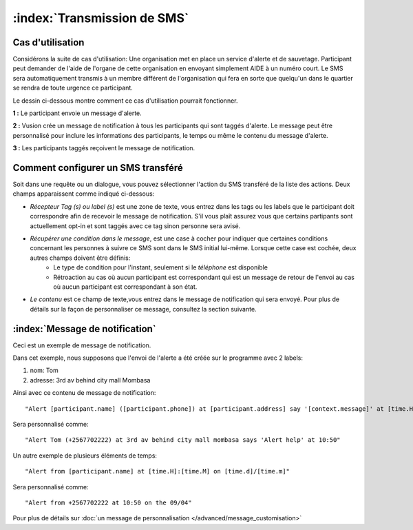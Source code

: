 :index:`Transmission de SMS`
##############################

Cas d'utilisation
------------------
Considérons la suite de cas d'utilisation: Une organisation met en place un service d'alerte et de sauvetage. Participant peut demander de l'aide de l'organe de cette organisation en envoyant simplement AIDE à un numéro court. Le SMS sera automatiquement transmis à un membre différent de l'organisation qui fera en sorte que quelqu'un dans le quartier se rendra de toute urgence ce participant.

Le dessin ci-dessous montre comment ce cas d'utilisation pourrait fonctionner.

.. image:: _static/img/smsforwarding_use_case.jpg


**1 :** Le participant envoie un message d'alerte.

**2 :** Vusion crée un message de notification à tous les participants qui sont taggés d'alerte. Le message peut être personnalisé pour inclure les informations des participants, le temps ou même le contenu du message d'alerte.

**3 :** Les participants taggés reçoivent le message de notification.


Comment configurer un SMS transféré
-------------------------------------

Soit dans une requête ou un dialogue, vous pouvez sélectionner l'action du SMS transféré de la liste des actions. Deux champs apparaissent comme indiqué ci-dessous:
 
.. image:: _static/img/sms_forwarding_action.png
   :width: 700px

* *Récepteur Tag (s) ou label (s)* est une zone de texte, vous entrez dans les tags ou les labels que le participant doit correspondre afin de recevoir le message de notification. S'il vous plaît assurez vous que certains partipants sont actuellement opt-in et sont taggés avec ce tag sinon personne sera avisé.
* *Récupérer une condition dans le message*, est une case à cocher pour indiquer que certaines conditions concernant les personnes à suivre ce SMS sont dans le SMS initial lui-même. Lorsque cette case est cochée, deux autres champs doivent être définis:
	* Le type de condition pour l'instant, seulement si le *téléphone* est disponible
	* Rétroaction au cas où aucun participant est correspondant qui est un message de retour de l'envoi au cas où aucun participant est correspondant à son état.
* *Le contenu* est ce champ de texte,vous entrez dans le message de notification qui sera envoyé. Pour plus de détails sur la façon de personnaliser ce message, consultez la section suivante.


:index:`Message de notification`
------------------------------

Ceci est un exemple de message de notification. 

Dans cet exemple, nous supposons que l'envoi de l'alerte a été créée sur le programme avec 2 labels:

#. nom: Tom
#. adresse: 3rd av behind city mall Mombasa

Ainsi avec ce contenu de message de notification:
::
	"Alert [participant.name] ([participant.phone]) at [participant.address] say '[context.message]' at [time.H]:[time.M]"

Sera personnalisé comme:
::
	"Alert Tom (+2567702222) at 3rd av behind city mall mombasa says 'Alert help' at 10:50"
	

Un autre exemple de plusieurs éléments de temps:
::
	"Alert from [participant.name] at [time.H]:[time.M] on [time.d]/[time.m]"

Sera personnalisé comme:
::
	"Alert from +2567702222 at 10:50 on the 09/04"


Pour plus de détails sur :doc:`un message de personnalisation  </advanced/message_customisation>`
